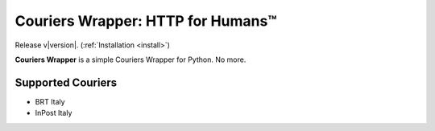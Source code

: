 .. Couriers Wrapper documentation master file, created by
   sphinx-quickstart on Sun Feb 13 23:54:25 2011.
   You can adapt this file completely to your liking, but it should at least
   contain the root `toctree` directive.

Couriers Wrapper: HTTP for Humans™
==========================

Release v\ |version|. (:ref:`Installation <install>`)
    
.. image:: https://img.shields.io/github/license/GabrieleCorio/couriers-wrapper
    :target: https://github.com/GabrieleCorio/couriers-wrapper/
    :alt: License Badge

**Couriers Wrapper** is a simple Couriers Wrapper for Python. No more.


**Supported Couriers**
---------------------

- BRT Italy
- InPost Italy